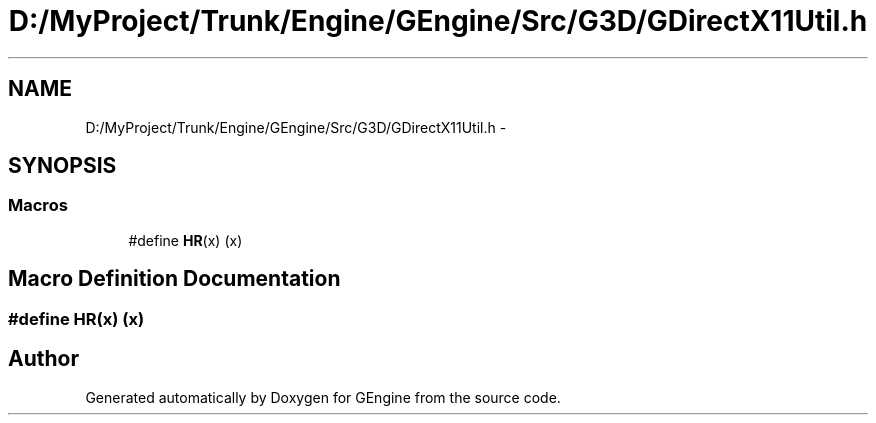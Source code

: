 .TH "D:/MyProject/Trunk/Engine/GEngine/Src/G3D/GDirectX11Util.h" 3 "Sat Dec 26 2015" "Version v0.1" "GEngine" \" -*- nroff -*-
.ad l
.nh
.SH NAME
D:/MyProject/Trunk/Engine/GEngine/Src/G3D/GDirectX11Util.h \- 
.SH SYNOPSIS
.br
.PP
.SS "Macros"

.in +1c
.ti -1c
.RI "#define \fBHR\fP(x)   (x)"
.br
.in -1c
.SH "Macro Definition Documentation"
.PP 
.SS "#define HR(x)   (x)"

.SH "Author"
.PP 
Generated automatically by Doxygen for GEngine from the source code\&.
